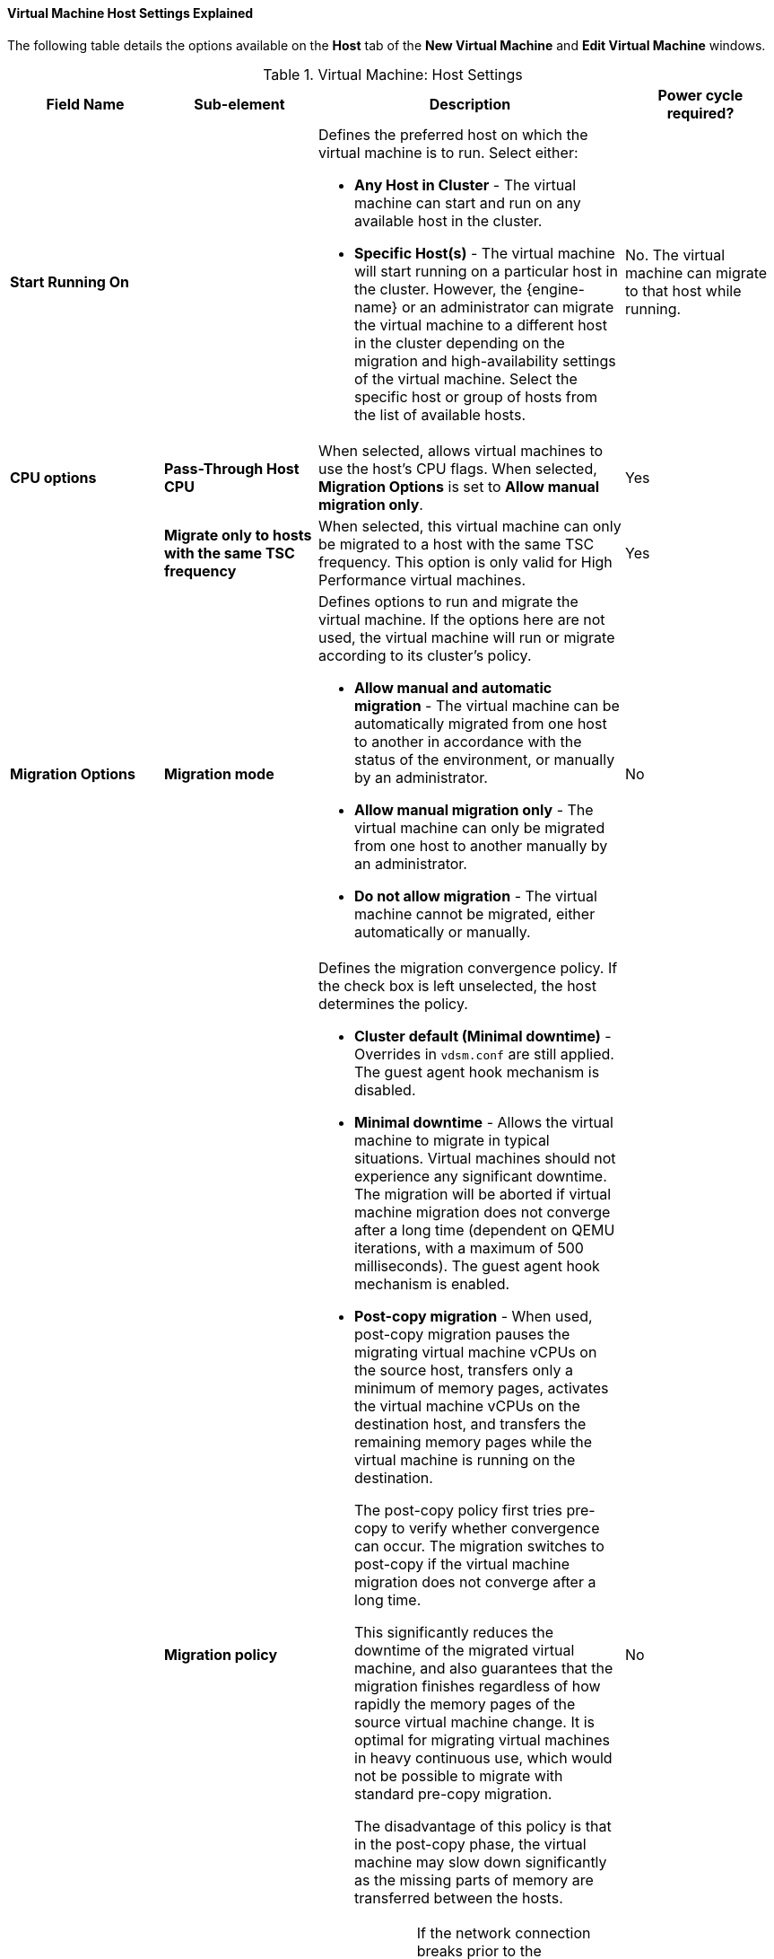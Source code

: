 :_content-type: REFERENCE
[id="Virtual_Machine_Host_settings_explained_{context}"]
==== Virtual Machine Host Settings Explained

The following table details the options available on the *Host* tab of the *New Virtual Machine* and *Edit Virtual Machine* windows.
[id="New_VMs_Host_{context}"]

.Virtual Machine: Host Settings
[cols="1,1,2,1", options="header"]
|===
|Field Name
|Sub-element
|Description
|Power cycle required?


|*Start Running On*
|
a|Defines the preferred host on which the virtual machine is to run. Select either:

* *Any Host in Cluster* - The virtual machine can start and run on any available host in the cluster.

* *Specific Host(s)* - The virtual machine will start running on a particular host in the cluster. However, the {engine-name} or an administrator can migrate the virtual machine to a different host in the cluster depending on the migration and high-availability settings of the virtual machine. Select the specific host or group of hosts from the list of available hosts.
| No. The virtual machine can migrate to that host while running.

|*CPU options*
|*Pass-Through Host CPU*
|When selected, allows virtual machines to use the host's CPU flags.
When selected, *Migration Options* is set to *Allow manual migration only*.
| Yes

|
|*Migrate only to hosts with the same TSC frequency*
|When selected, this virtual machine can only be migrated to a host with the same TSC frequency. This option is only valid for High Performance virtual machines.
|Yes

|*Migration Options*
|*Migration mode*
a|Defines options to run and migrate the virtual machine. If the options here are not used, the virtual machine will run or migrate according to its cluster's policy.

* *Allow manual and automatic migration* - The virtual machine can be automatically migrated from one host to another in accordance with the status of the environment, or manually by an administrator.

* *Allow manual migration only* - The virtual machine can only be migrated from one host to another manually by an administrator.

* *Do not allow migration* - The virtual machine cannot be migrated, either automatically or manually.
| No

|
|*Migration policy*
a|Defines the migration convergence policy. If the check box is left unselected, the host determines the policy.

* *Cluster default (Minimal downtime)* - Overrides in `vdsm.conf` are still applied. The guest agent hook mechanism is disabled.

* *Minimal downtime* - Allows the virtual machine to migrate in typical situations. Virtual machines should not experience any significant downtime. The migration will be aborted if virtual machine migration does not converge after a long time (dependent on QEMU iterations, with a maximum of 500 milliseconds). The guest agent hook mechanism is enabled.

* *Post-copy migration* - When used, post-copy migration pauses the migrating virtual machine vCPUs on the source host, transfers only a minimum of memory pages, activates the virtual machine vCPUs on the destination host, and transfers the remaining memory pages while the virtual machine is running on the destination.
+
The post-copy policy first tries pre-copy to verify whether convergence can occur. The migration switches to post-copy if the virtual machine migration does not converge after a long time.
+
This significantly reduces the downtime of the migrated virtual machine, and also guarantees that the migration finishes regardless of how rapidly the memory pages of the source virtual machine change. It is optimal for migrating virtual machines in heavy continuous use, which would not be possible to migrate with standard pre-copy migration.
+
The disadvantage of this policy is that in the post-copy phase, the virtual machine may slow down significantly as the missing parts of memory are transferred between the hosts.
+
[WARNING]
====
If the network connection breaks prior to the completion of the post-copy process, the {engine-name} pauses and then kills the running virtual machine. Do not use post-copy migration if the virtual machine availability is critical or if the migration network is unstable.
====

* *Suspend workload if needed* - Allows the virtual machine to migrate in most situations, including when the virtual machine is running a heavy workload. Because of this, virtual machines may experience a more significant downtime than with some other settings. The migration may still be aborted for extreme workloads. The guest agent hook mechanism is enabled.
| No

|
|*Enable migration encryption*
a| Allows the virtual machine to be encrypted during migration.

* *Cluster default (Don't encrypt)*
* *Encrypt*
* *Don't encrypt*
|No

|*Configure NUMA*
|*NUMA Node Count*
|The number of virtual NUMA nodes available in a host that can be assigned to the virtual machine.
| No
|
|*NUMA Pinning*
|Opens the *NUMA Topology* window. This window shows the host's total CPUs, memory, and NUMA nodes, and the virtual machine's virtual NUMA nodes.
You can manually pin virtual NUMA nodes to host NUMA nodes by clicking and dragging each vNUMA from the box on the right to a NUMA node on the left.

You can also set *Tune Mode* for memory allocation:

*Strict* - Memory allocation will fail if the memory cannot be allocated on the target node.

*Preferred* - Memory is allocated from a single preferred node. If sufficient memory is not available, memory can be allocated from other nodes.

*Interleave* - Memory is allocated across nodes in a round-robin algorithm.

If you define NUMA pinning, *Migration Options* is set to *Allow manual migration only*.

| Yes

|
|*Auto Pinning Policy*
a| Allows you to set NUMA Pinning automatically.

* Select *None* to make no changes to the virtual machine.

//* Select *Pin* to use the existing CPU topology that has been set, in order to configure CPU pinning and NUMA pinning.

* Select *Resize and Pin* to maximize the CPU topology and generate the CPU pinning and NUMA pinning configurations.
|No

|===
